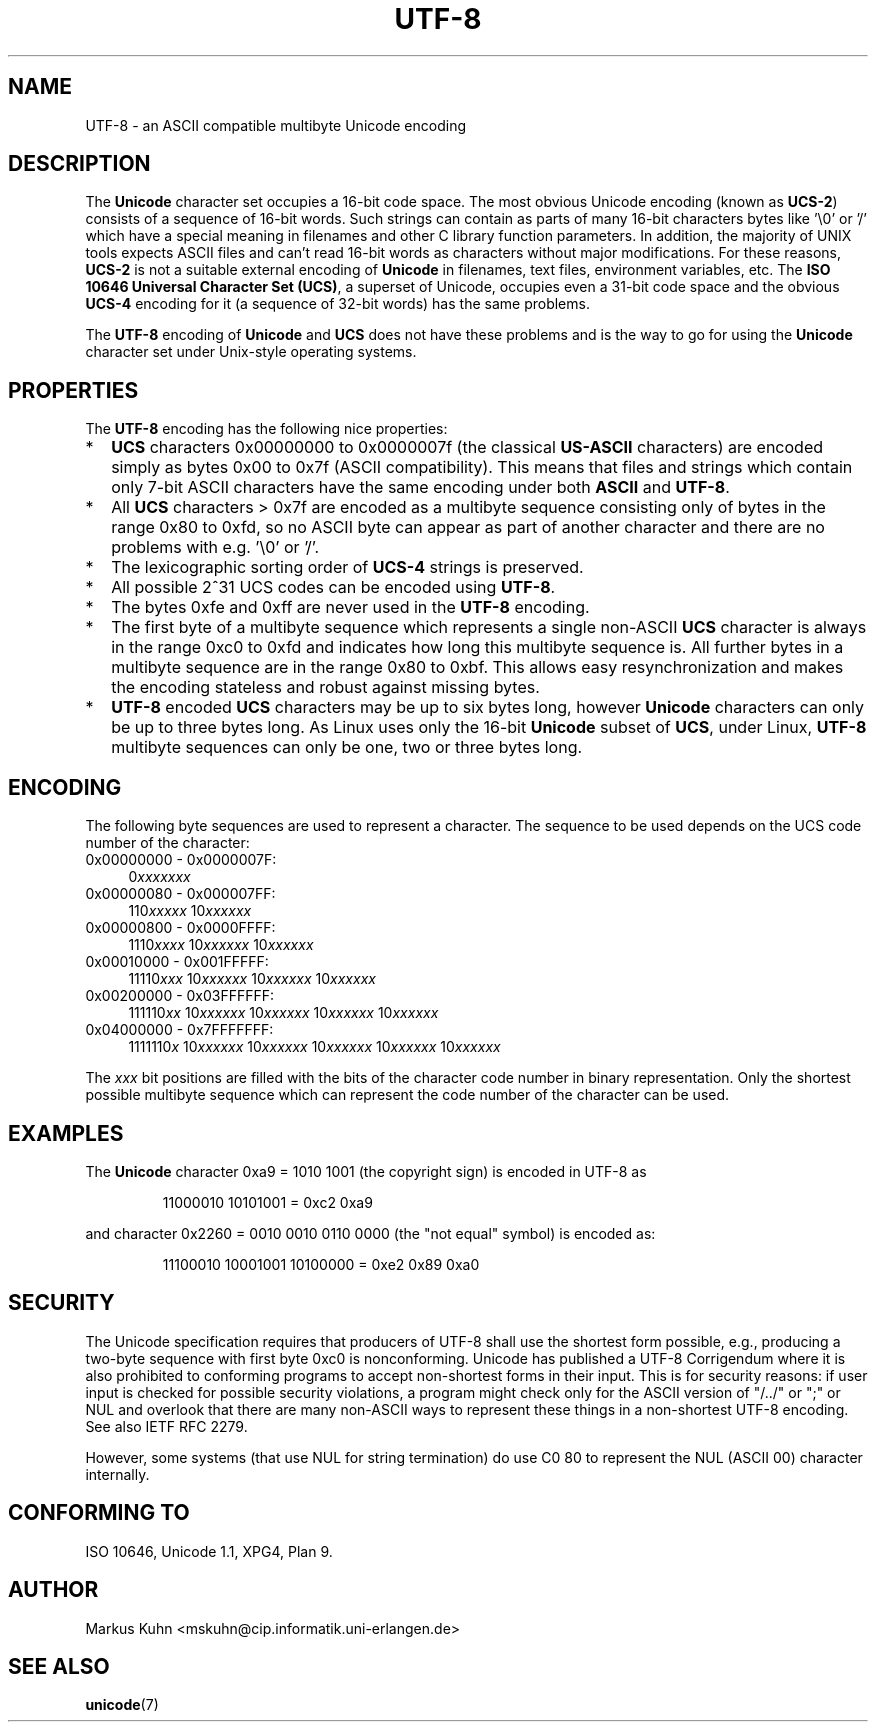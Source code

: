 .\" Hey Emacs! This file is -*- nroff -*- source.
.\"
.\" Copyright (C) Markus Kuhn, 1996
.\"
.\" This is free documentation; you can redistribute it and/or
.\" modify it under the terms of the GNU General Public License as
.\" published by the Free Software Foundation; either version 2 of
.\" the License, or (at your option) any later version.
.\"
.\" The GNU General Public License's references to "object code"
.\" and "executables" are to be interpreted as the output of any
.\" document formatting or typesetting system, including
.\" intermediate and printed output.
.\"
.\" This manual is distributed in the hope that it will be useful,
.\" but WITHOUT ANY WARRANTY; without even the implied warranty of
.\" MERCHANTABILITY or FITNESS FOR A PARTICULAR PURPOSE.  See the
.\" GNU General Public License for more details.
.\"
.\" You should have received a copy of the GNU General Public
.\" License along with this manual; if not, write to the Free
.\" Software Foundation, Inc., 59 Temple Place, Suite 330, Boston, MA 02111,
.\" USA.
.\"
.\" 1995-11-26  Markus Kuhn <mskuhn@cip.informatik.uni-erlangen.de>
.\"      First version written
.\"
.TH UTF-8 7 "1995-11-26" "Linux" "Linux Programmer's Manual"
.SH NAME
UTF-8 \- an ASCII compatible multibyte Unicode encoding
.SH DESCRIPTION
The
.B Unicode
character set occupies a 16-bit code space. The most obvious
Unicode encoding (known as
.BR UCS-2 )
consists of a sequence of 16-bit words. Such strings can contain as
parts of many 16-bit characters bytes like '\\0' or '/' which have a
special meaning in filenames and other C library function parameters.
In addition, the majority of UNIX tools expects ASCII files and can't
read 16-bit words as characters without major modifications. For these
reasons,
.B UCS-2
is not a suitable external encoding of
.B Unicode
in filenames, text files, environment variables, etc. The
.BR "ISO 10646 Universal Character Set (UCS)" ,
a superset of Unicode, occupies even a 31-bit code space and the obvious
.B UCS-4
encoding  for it (a sequence of 32-bit words) has the same problems.

The
.B UTF-8
encoding of
.B Unicode
and
.B UCS
does not have these problems and is the way to go for using the
.B Unicode
character set under Unix-style operating systems.
.SH PROPERTIES
The 
.B UTF-8 
encoding has the following nice properties:
.TP 0.2i
*
.B UCS
characters 0x00000000 to 0x0000007f (the classical
.B US-ASCII
characters) are encoded simply as bytes 0x00 to 0x7f (ASCII
compatibility). This means that files and strings which contain only
7-bit ASCII characters have the same encoding under both 
.B ASCII
and
.BR UTF-8 .
.TP
*
All
.B UCS
characters > 0x7f are encoded as a multibyte sequence
consisting only of bytes in the range 0x80 to 0xfd, so no ASCII
byte can appear as part of another character and there are no
problems with e.g. '\\0' or '/'.
.TP
*
The lexicographic sorting order of
.B UCS-4
strings is preserved.
.TP
*
All possible 2^31 UCS codes can be encoded using 
.BR UTF-8 .
.TP
*
The bytes 0xfe and 0xff are never used in the
.B UTF-8
encoding.
.TP
* 
The first byte of a multibyte sequence which represents a single non-ASCII
.B UCS
character is always in the range 0xc0 to 0xfd and indicates how long
this multibyte sequence is. All further bytes in a multibyte sequence
are in the range 0x80 to 0xbf. This allows easy resynchronization and
makes the encoding stateless and robust against missing bytes.
.TP
*
.B UTF-8
encoded
.B UCS
characters may be up to six bytes long, however
.B Unicode
characters can only be up to three bytes long. As Linux uses only the
16-bit
.B Unicode
subset of
.BR UCS ,
under Linux,
.B UTF-8
multibyte sequences can only be one, two or three bytes long.
.SH ENCODING
The following byte sequences are used to represent a character. The
sequence to be used depends on the UCS code number of the character:
.TP 0.4i
0x00000000 - 0x0000007F:
.RI 0 xxxxxxx
.TP
0x00000080 - 0x000007FF:
.RI 110 xxxxx 
.RI 10 xxxxxx
.TP
0x00000800 - 0x0000FFFF:
.RI 1110 xxxx
.RI 10 xxxxxx
.RI 10 xxxxxx
.TP
0x00010000 - 0x001FFFFF:
.RI 11110 xxx
.RI 10 xxxxxx
.RI 10 xxxxxx
.RI 10 xxxxxx
.TP
0x00200000 - 0x03FFFFFF:
.RI 111110 xx
.RI 10 xxxxxx
.RI 10 xxxxxx
.RI 10 xxxxxx
.RI 10 xxxxxx
.TP
0x04000000 - 0x7FFFFFFF:
.RI 1111110 x
.RI 10 xxxxxx
.RI 10 xxxxxx
.RI 10 xxxxxx
.RI 10 xxxxxx
.RI 10 xxxxxx
.PP
The
.I xxx
bit positions are filled with the bits of the character code number in
binary representation. Only the shortest possible multibyte sequence
which can represent the code number of the character can be used.
.SH EXAMPLES
The
.B Unicode
character 0xa9 = 1010 1001 (the copyright sign) is encoded
in UTF-8 as
.PP
.RS
11000010 10101001 = 0xc2 0xa9
.RE
.PP
and character 0x2260 = 0010 0010 0110 0000 (the "not equal" symbol) is
encoded as:
.PP
.RS
11100010 10001001 10100000 = 0xe2 0x89 0xa0
.RE
.SH SECURITY
The Unicode specification requires that producers of UTF-8 shall
use the shortest form possible, e.g., producing a two-byte sequence
with first byte 0xc0 is nonconforming.
Unicode has published a UTF-8 Corrigendum where it is also prohibited
to conforming programs to accept non-shortest forms in their input.
This is for security reasons: if user input is checked for possible
security violations, a program might check only for the ASCII version
of "/../" or ";" or NUL and overlook that there are many non-ASCII
ways to represent these things in a non-shortest UTF-8 encoding.
See also IETF RFC 2279.
.PP
However, some systems (that use NUL for string termination) do use
C0 80 to represent the NUL (ASCII 00) character internally.
.SH "CONFORMING TO"
ISO 10646, Unicode 1.1, XPG4, Plan 9.
.SH AUTHOR
Markus Kuhn <mskuhn@cip.informatik.uni-erlangen.de>
.SH "SEE ALSO"
.BR unicode (7)
